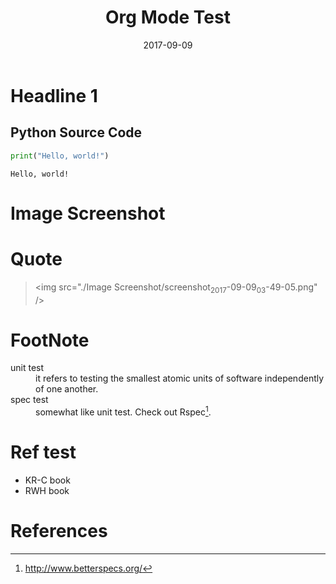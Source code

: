 #+Title: Org Mode Test
#+Date: 2017-09-09
#+LATEX_HEADER: \usepackage{kotex}
#+LATEX_HEADER: \usepackage[style=apa,citestyle=authoryear,backend=biber,language=american-apa,natbib]{biblatex}
#+LATEX_HEADER: \addbibresource{~/Dropbox/bibliography/references.bib}

* Headline 1

** Python Source Code
#+BEGIN_SRC python :exports both :results output
print("Hello, world!")
#+END_SRC

#+RESULTS:
: Hello, world!

* Image Screenshot
[[../images/screenshot.png]]
* Quote
#+BEGIN_QUOTE
<img src="./Image Screenshot/screenshot_2017-09-09_03-49-05.png" />
#+END_QUOTE
* FootNote

- unit test :: it refers to testing the smallest atomic units of software independently of one another.
- spec test :: somewhat like unit test. Check out Rspec[fn:1].
* Ref test
- KR-C book \citep{ritchie88_c}
- RWH book \citep{bryan09_real_haskel}

* References

[fn:1] http://www.betterspecs.org/
